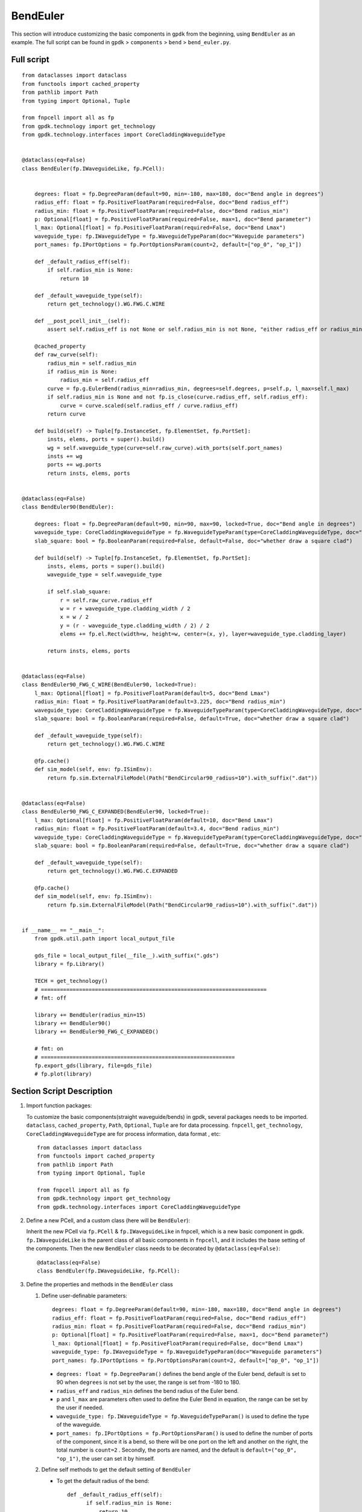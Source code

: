 BendEuler
^^^^^^^^^^^^^^^^^

This section will introduce customizing the basic components in ``gpdk`` from the beginning, using ``BendEuler`` as an example. The full script can be found in ``gpdk`` > ``components`` > ``bend`` > ``bend_euler.py``.

Full script
======================
::

    from dataclasses import dataclass
    from functools import cached_property
    from pathlib import Path
    from typing import Optional, Tuple

    from fnpcell import all as fp
    from gpdk.technology import get_technology
    from gpdk.technology.interfaces import CoreCladdingWaveguideType


    @dataclass(eq=False)
    class BendEuler(fp.IWaveguideLike, fp.PCell):


        degrees: float = fp.DegreeParam(default=90, min=-180, max=180, doc="Bend angle in degrees")
        radius_eff: float = fp.PositiveFloatParam(required=False, doc="Bend radius_eff")
        radius_min: float = fp.PositiveFloatParam(required=False, doc="Bend radius_min")
        p: Optional[float] = fp.PositiveFloatParam(required=False, max=1, doc="Bend parameter")
        l_max: Optional[float] = fp.PositiveFloatParam(required=False, doc="Bend Lmax")
        waveguide_type: fp.IWaveguideType = fp.WaveguideTypeParam(doc="Waveguide parameters")
        port_names: fp.IPortOptions = fp.PortOptionsParam(count=2, default=["op_0", "op_1"])

        def _default_radius_eff(self):
            if self.radius_min is None:
                return 10

        def _default_waveguide_type(self):
            return get_technology().WG.FWG.C.WIRE

        def __post_pcell_init__(self):
            assert self.radius_eff is not None or self.radius_min is not None, "either radius_eff or radius_min must be provided"

        @cached_property
        def raw_curve(self):
            radius_min = self.radius_min
            if radius_min is None:
                radius_min = self.radius_eff
            curve = fp.g.EulerBend(radius_min=radius_min, degrees=self.degrees, p=self.p, l_max=self.l_max)
            if self.radius_min is None and not fp.is_close(curve.radius_eff, self.radius_eff):
                curve = curve.scaled(self.radius_eff / curve.radius_eff)
            return curve

        def build(self) -> Tuple[fp.InstanceSet, fp.ElementSet, fp.PortSet]:
            insts, elems, ports = super().build()
            wg = self.waveguide_type(curve=self.raw_curve).with_ports(self.port_names)
            insts += wg
            ports += wg.ports
            return insts, elems, ports


    @dataclass(eq=False)
    class BendEuler90(BendEuler):

        degrees: float = fp.DegreeParam(default=90, min=90, max=90, locked=True, doc="Bend angle in degrees")
        waveguide_type: CoreCladdingWaveguideType = fp.WaveguideTypeParam(type=CoreCladdingWaveguideType, doc="Waveguide parameters")
        slab_square: bool = fp.BooleanParam(required=False, default=False, doc="whether draw a square clad")

        def build(self) -> Tuple[fp.InstanceSet, fp.ElementSet, fp.PortSet]:
            insts, elems, ports = super().build()
            waveguide_type = self.waveguide_type

            if self.slab_square:
                r = self.raw_curve.radius_eff
                w = r + waveguide_type.cladding_width / 2
                x = w / 2
                y = (r - waveguide_type.cladding_width / 2) / 2
                elems += fp.el.Rect(width=w, height=w, center=(x, y), layer=waveguide_type.cladding_layer)

            return insts, elems, ports


    @dataclass(eq=False)
    class BendEuler90_FWG_C_WIRE(BendEuler90, locked=True):
        l_max: Optional[float] = fp.PositiveFloatParam(default=5, doc="Bend Lmax")
        radius_min: float = fp.PositiveFloatParam(default=3.225, doc="Bend radius_min")
        waveguide_type: CoreCladdingWaveguideType = fp.WaveguideTypeParam(type=CoreCladdingWaveguideType, doc="Waveguide parameters")
        slab_square: bool = fp.BooleanParam(required=False, default=True, doc="whether draw a square clad")

        def _default_waveguide_type(self):
            return get_technology().WG.FWG.C.WIRE

        @fp.cache()
        def sim_model(self, env: fp.ISimEnv):
            return fp.sim.ExternalFileModel(Path("BendCircular90_radius=10").with_suffix(".dat"))


    @dataclass(eq=False)
    class BendEuler90_FWG_C_EXPANDED(BendEuler90, locked=True):
        l_max: Optional[float] = fp.PositiveFloatParam(default=10, doc="Bend Lmax")
        radius_min: float = fp.PositiveFloatParam(default=3.4, doc="Bend radius_min")
        waveguide_type: CoreCladdingWaveguideType = fp.WaveguideTypeParam(type=CoreCladdingWaveguideType, doc="Waveguide parameters")
        slab_square: bool = fp.BooleanParam(required=False, default=True, doc="whether draw a square clad")

        def _default_waveguide_type(self):
            return get_technology().WG.FWG.C.EXPANDED

        @fp.cache()
        def sim_model(self, env: fp.ISimEnv):
            return fp.sim.ExternalFileModel(Path("BendCircular90_radius=10").with_suffix(".dat"))


    if __name__ == "__main__":
        from gpdk.util.path import local_output_file

        gds_file = local_output_file(__file__).with_suffix(".gds")
        library = fp.Library()

        TECH = get_technology()
        # =======================================================================
        # fmt: off

        library += BendEuler(radius_min=15)
        library += BendEuler90()
        library += BendEuler90_FWG_C_EXPANDED()

        # fmt: on
        # =============================================================
        fp.export_gds(library, file=gds_file)
        # fp.plot(library)
Section Script Description
=============================

#. Import function packages:

   To customize the basic components(straight waveguide/bends) in gpdk, several packages needs to be imported. ``dataclass``, ``cached_property``, ``Path``, ``Optional``, ``Tuple`` are for data processing. ``fnpcell``, ``get_technology``, ``CoreCladdingWaveguideType`` are for process information, data format , etc::

        from dataclasses import dataclass
        from functools import cached_property
        from pathlib import Path
        from typing import Optional, Tuple

        from fnpcell import all as fp
        from gpdk.technology import get_technology
        from gpdk.technology.interfaces import CoreCladdingWaveguideType

#. Define a new PCell, and a custom class (here will be ``BendEuler``):

   Inherit the new PCell via ``fp.PCell`` & ``fp.IWaveguideLike`` in fnpcell, which is a new basic component in gpdk. ``fp.IWaveguideLike`` is the parent class of all basic components in ``fnpcell``, and it includes the base setting of the components. Then the new ``BendEuler`` class needs to be decorated by ``@dataclass(eq=False)``::

        @dataclass(eq=False)
        class BendEuler(fp.IWaveguideLike, fp.PCell):

#. Define the properties and methods in the ``BendEuler`` class

   #. Define user-definable parameters::


            degrees: float = fp.DegreeParam(default=90, min=-180, max=180, doc="Bend angle in degrees")
            radius_eff: float = fp.PositiveFloatParam(required=False, doc="Bend radius_eff")
            radius_min: float = fp.PositiveFloatParam(required=False, doc="Bend radius_min")
            p: Optional[float] = fp.PositiveFloatParam(required=False, max=1, doc="Bend parameter")
            l_max: Optional[float] = fp.PositiveFloatParam(required=False, doc="Bend Lmax")
            waveguide_type: fp.IWaveguideType = fp.WaveguideTypeParam(doc="Waveguide parameters")
            port_names: fp.IPortOptions = fp.PortOptionsParam(count=2, default=["op_0", "op_1"])

      * ``degrees: float = fp.DegreeParam()`` defines the bend angle of the Euler bend, default is set to 90 when ``degrees`` is not set by the user, the range is set from -180 to 180.

      * ``radius_eff`` and ``radius_min`` defines the bend radius of the Euler bend.

      * ``p`` and ``l_max`` are parameters often used to define the Euler Bend in equation, the range can be set by the user if needed.

      * ``waveguide_type: fp.IWaveguideType = fp.WaveguideTypeParam()`` is used to define the type of the waveguide.

      * ``port_names: fp.IPortOptions = fp.PortOptionsParam()`` is used to define the number of ports of the component, since it is a bend, so there will be one port on the left and another on the right, the total number is ``count=2`` . Secondly, the ports are named, and the default is ``default=("op_0", "op_1")``, the user can set it by himself.

   #. Define self methods to get the default setting of ``BendEuler``

      * To get the default radius of the bend::

          def _default_radius_eff(self):
                if self.radius_min is None:
                    return 10

      * To get the default waveguide type of the bend::

          def _default_waveguide_type(self):
                return get_technology().WG.FWG.C.WIRE

      * Assert error message before running the full code when ``radius_eff`` or ``radius_min`` is not provided  ::

            def __post_pcell_init__(self):
                assert self.radius_eff is not None or self.radius_min is not None, "either radius_eff or radius_min must be provided"

      * Create the Euler bend by generating the Euler curve via ``fp.g.EulerBend``, where the user-defined parameters are used in the curve. ``@cached_property`` is a decorator that converts a class method into a property whose value is calculated only once and then cached like a regular attribute ::

                @cached_property
                def raw_curve(self):
                    radius_min = self.radius_min
                    if radius_min is None:
                        radius_min = self.radius_eff
                    curve = fp.g.EulerBend(radius_min=radius_min, degrees=self.degrees, p=self.p, l_max=self.l_max)
                    if self.radius_min is None and not fp.is_close(curve.radius_eff, self.radius_eff):
                        curve = curve.scaled(self.radius_eff / curve.radius_eff)
                    return curve


   #. Define the build method to build ``BendEuler``

      * Instances, elements and ports are usually used in device cells, i.e. calls to other cell instances, graphics in this cell and device ports.

        The three elements in the device are implemented in the PCell definition by calling the build function module in the parent class PCell
      ::

            def build(self) -> Tuple[fp.InstanceSet, fp.ElementSet, fp.PortSet]:
                insts, elems, ports = super().build()


      * Define the type of waveguide used in the bend, as well as the curve and add the ports generated from the above script
      ::

                   wg = self.waveguide_type(curve=self.raw_curve).with_ports(self.port_names)


      * Initiate wg and ports and return the instances, elements, and ports in the component cell.
      ::

            insts += wg
            ports += wg.ports
            return insts, elems, ports


   #. Use the ``EulerBend`` class to create component cells and output the layout

      * Import the package to generate output layout file under the same file of the ``EulerBend``
      ::

                from gpdk.util.path import local_output_file


      * Refer to the path where the top generated gds file is saved. Then obtain all device process information.
      ::

               gds_file = local_output_file(__file__).with_suffix(".gds")
               library = fp.Library()
               TECH = get_technology()

      * Create a ``EulerBend`` component defined with default parameters
      ::

               library += BendEuler()

      * Export GDS files
      ::

                   fp.export_gds(library, file=gds_file)


Extend PCells from ``BendEuler``
==================================

Once we have built the class ``BendEuler``, it is convenient to generate more child class that inherits from ``BendEuler``. In ``bend_euler.py`` example, ``BendEuler90`` is created based on parent class ``BendEuler``, and ``BendEuler90_FWG_C_WIRE``, ``BendEuler90_FWG_C_EXPANDED`` are then generated based on parent class ``BendEuler90``.

#. BendEuler90::


            @dataclass(eq=False)
            class BendEuler90(BendEuler):

                degrees: float = fp.DegreeParam(default=90, min=90, max=90, locked=True, doc="Bend angle in degrees")
                waveguide_type: CoreCladdingWaveguideType = fp.WaveguideTypeParam(type=CoreCladdingWaveguideType, doc="Waveguide parameters")
                slab_square: bool = fp.BooleanParam(required=False, default=False, doc="whether draw a square clad")

                def build(self) -> Tuple[fp.InstanceSet, fp.ElementSet, fp.PortSet]:
                    insts, elems, ports = super().build()
                    waveguide_type = self.waveguide_type

                    if self.slab_square:
                        r = self.raw_curve.radius_eff
                        w = r + waveguide_type.cladding_width / 2
                        x = w / 2
                        y = (r - waveguide_type.cladding_width / 2) / 2
                        elems += fp.el.Rect(width=w, height=w, center=(x, y), layer=waveguide_type.cladding_layer)

                    return insts, elems, ports


   * In the above script we can see that ``degrees`` is set to be 90 rather than a number of range, so the bend will be set to be 90 degree.

     ::

        degrees: float = fp.DegreeParam(default=90, min=90, max=90, locked=True, doc="Bend angle in degrees")

   *  A slab square surrounding the bend waveguide is built in class ``EulerBend90``, users can set ``slab_square=True`` to decide if needed.

     ::

         slab_square: bool = fp.BooleanParam(required=False, default=False, doc="whether draw a square clad")

     ::


         if self.slab_square:
             r = self.raw_curve.radius_eff
             w = r + waveguide_type.cladding_width / 2
             x = w / 2
             y = (r - waveguide_type.cladding_width / 2) / 2
             elems += fp.el.Rect(width=w, height=w, center=(x, y), layer=waveguide_type.cladding_layer)

#. BendEuler90_FWG_C_WIRE::

        @dataclass(eq=False)
        class BendEuler90_FWG_C_WIRE(BendEuler90, locked=True):
            l_max: Optional[float] = fp.PositiveFloatParam(default=5, doc="Bend Lmax")
            radius_min: float = fp.PositiveFloatParam(default=3.225, doc="Bend radius_min")
            waveguide_type: CoreCladdingWaveguideType = fp.WaveguideTypeParam(type=CoreCladdingWaveguideType, doc="Waveguide parameters")
            slab_square: bool = fp.BooleanParam(required=False, default=True, doc="whether draw a square clad")

            def _default_waveguide_type(self):
                return get_technology().WG.FWG.C.WIRE

            @fp.cache()
            def sim_model(self, env: fp.ISimEnv):
                return fp.sim.ExternalFileModel(Path("BendCircular90_radius=10").with_suffix(".dat"))


   *  ``BendEuler90_FWG_C_WIRE`` is built to create automatically waveguide routing for circuit design. By setting ``l_max`` and ``radius_min`` to a specific value, ``BendEuler90_FWG_C_WIRE`` can be defined in several routing selections to simplify the work for users.

   *  Default waveguide type can be adjusted by setting ``_default_waveguide_type(self)`` to another type, such as ``FWG.C.EXPANDED``.

   *  Simulation model is also define here by the below script, for more details, please refer to ``Tutorials`` / ``Simulation``

Export GDS Layout
=======================================

Run ``bend_euler.py`` and use layout tool e.g. KLayout to view the generated GDS file, which should be saved under ``gpdk`` > ``components`` > ``bend`` > ``local``.


In the table you can see the three generated instances, ``BendEuler``, ``BendEuler90`` and ``BendEuler90_FWG_C_EXPANDED``.

* ``BendEuler``: bend radius is set to be 15, otherwise the layout will be the same as ``BendEuler90`` and will cause **PhotoCAD** thought of it has the same meaning then only generate the latest cell.


.. image:: ../images/eulerbend1.png

* ``BendEuler90``:


.. image:: ../images/eulerbend2.png

* ``BendEuler90_FWG_C_EXPANDED``: A square was added because default for ``slab_square`` in  ``BendEuler90_FWG_C_EXPANDED`` is ``True``.


.. image:: ../images/eulerbend3.png



